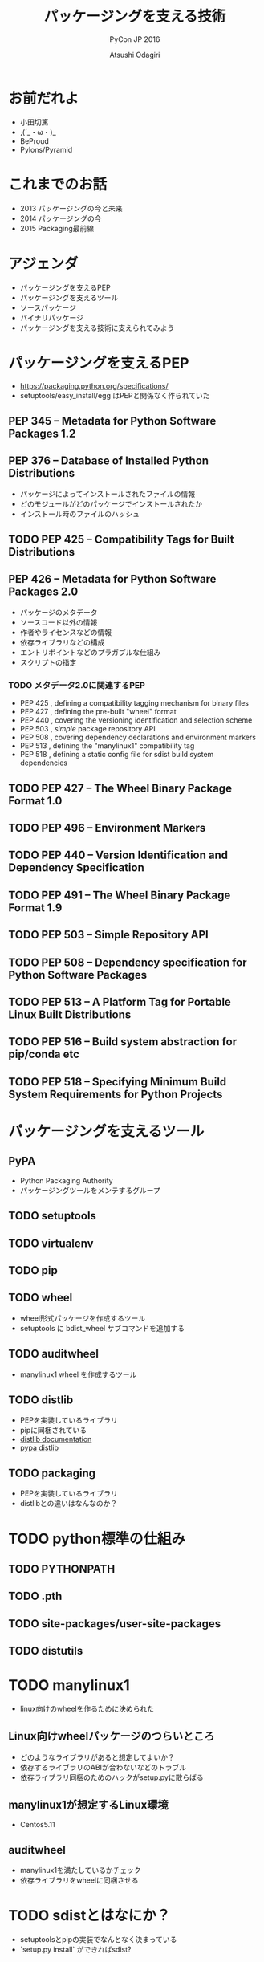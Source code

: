 #+TITLE: パッケージングを支える技術
#+AUTHOR: Atsushi Odagiri
#+SUBTITLE: PyCon JP 2016
#+LATEX_CLASS: bxjsslide
#+OPTIONS: toc:nil H:4 ^:nil
#+LATEX_HEADER: \let\stdsection\section
#+LATEX_HEADER:\renewcommand\section{\clearpage\stdsection}
#+LATEX_HEADER: \let\stdsubsection\subsection
#+LATEX_HEADER:\renewcommand\subsection{\clearpage\stdsubsection}

* お前だれよ

  - 小田切篤
  - ,(´_・ω・)_
  - BeProud
  - Pylons/Pyramid

* これまでのお話

  - 2013 パッケージングの今と未来
  - 2014 パッケージングの今
  - 2015 Packaging最前線

* アジェンダ

  - パッケージングを支えるPEP
  - パッケージングを支えるツール
  - ソースパッケージ
  - バイナリパッケージ
  - パッケージングを支える技術に支えられてみよう

* パッケージングを支えるPEP

  - https://packaging.python.org/specifications/
  - setuptools/easy_install/egg はPEPと関係なく作られていた

** PEP 345 -- Metadata for Python Software Packages 1.2


** PEP 376 -- Database of Installed Python Distributions

   - パッケージによってインストールされたファイルの情報
   - どのモジュールがどのパッケージでインストールされたか
   - インストール時のファイルのハッシュ

** TODO PEP 425 -- Compatibility Tags for Built Distributions

** PEP 426 -- Metadata for Python Software Packages 2.0
   - パッケージのメタデータ
   - ソースコード以外の情報
   - 作者やライセンスなどの情報
   - 依存ライブラリなどの構成
   - エントリポイントなどのプラガブルな仕組み
   - スクリプトの指定
*** TODO メタデータ2.0に関連するPEP

   - PEP 425 , defining a compatibility tagging mechanism for binary files
   - PEP 427 , defining the pre-built "wheel" format
   - PEP 440 , covering the versioning identification and selection scheme
   - PEP 503 , /simple/ package repository API
   - PEP 508 , covering dependency declarations and environment markers
   - PEP 513 , defining the "manylinux1" compatibility tag
   - PEP 518 , defining a static config file for sdist build system dependencies

** TODO PEP 427 -- The Wheel Binary Package Format 1.0

** TODO PEP 496 -- Environment Markers

** TODO PEP 440 -- Version Identification and Dependency Specification

** TODO PEP 491 -- The Wheel Binary Package Format 1.9

** TODO PEP 503 -- Simple Repository API

** TODO PEP 508 -- Dependency specification for Python Software Packages

** TODO PEP 513 -- A Platform Tag for Portable Linux Built Distributions

** TODO PEP 516 -- Build system abstraction for pip/conda etc

** TODO PEP 518 -- Specifying Minimum Build System Requirements for Python Projects

* パッケージングを支えるツール
** PyPA

- Python Packaging Authority
- パッケージングツールをメンテするグループ

** TODO setuptools
** TODO virtualenv
** TODO pip
** TODO wheel

   - wheel形式パッケージを作成するツール
   - setuptools に bdist_wheel サブコマンドを追加する
** TODO auditwheel

   - manylinux1 wheel を作成するツール
** TODO distlib

   - PEPを実装しているライブラリ
   - pipに同梱されている
   - [[http://distlib.readthedocs.io/en/latest/][distlib documentation]]
   - [[https://pypi.python.org/pypi/distlib][pypa distlib]]

** TODO packaging
   - PEPを実装しているライブラリ
   - distlibとの違いはなんなのか？

* TODO python標準の仕組み

** TODO PYTHONPATH

** TODO .pth

** TODO site-packages/user-site-packages

** TODO distutils

* TODO manylinux1
  - linux向けのwheelを作るために決められた
** Linux向けwheelパッケージのつらいところ

   - どのようなライブラリがあると想定してよいか？
   - 依存するライブラリのABIが合わないなどのトラブル
   - 依存ライブラリ同梱のためのハックがsetup.pyに散らばる

** manylinux1が想定するLinux環境

   - Centos5.11

** auditwheel

   - manylinux1を満たしているかチェック
   - 依存ライブラリをwheelに同梱させる

* TODO sdistとはなにか？

  - setuptoolsとpipの実装でなんとなく決まっている
  - `setup.py install` ができればsdist?
** setuptoolsがなくてもwheelパッケージは作成できる
   - wheelツールはsetuptoolsと独立して作られている
   - distlibにもwheelを作成する処理が実装されている
** sdistを考え直す意味
   - setuptools依存からの脱却
   - 明確なインストールフロー

** 現状

   - pipがsdistをダウンロードする
   - pipがsdistを展開する
   - pipがsetup.py bdist_wheelを実行する
   - できあがったwheelパッケージをpipがインストールする

** pypi.toml

   - パッケージング方法やそれに必要なツールを支持する
   - pypi上でwheel作成する目的？

* TODO プログラミングPythonパッケージ

   - distlibはPEPで決まったことを実装しているライブラリ
   - distlibを使えばパッケージを操作できる（PEPで決まってる範囲で）

     #+BEGIN_SRC python

>>> import sys
>>> import os
>>> sys.path.append(os.path.join(os.getcwd(), 'distlib-0.2.3-py3-none-any.whl'))
>>> import distlib
>>> distlib

     #+END_SRC
* TODO distlibでできること

  - wheelパッケージ作成
  - wheelパッケージインストール
  - メタデータ作成
  - パッケージリポジトリからのダウンロード
  - インストール済パッケージのリストアップ

* 配布物の作成

  - 現状でPEPで決まってる配布物のフォーマットはwheelのみ
  - sdistはまだ議論中

** TODO 配布物作成に必要な情報
** TODO パッケージメタデータ

    - dist-info ディレクトリ
    - pydist.json/package.json

** TODO wheelパッケージを作成する

    - distlib.wheel

* パッケージの配布
  - 作成したパッケージを公開してインストール可能にする
  - simple package repository形式のサイトで公開する
  - ダウンロードしてインストールする

** TODO simple package repository

   - pypiもこの形式
   - 登録やアップロード方法は決められてない
   - `httplib.server` などでも実現可能

** TODO wheelファイルをsimple package repository形式に配置する

   - distlib.wheelでメタデータを取得
   - パッケージ名でディレクトリを作成
   - wheelファイルをコピー


* TODO インストール

** TODO パッケージをリポジトリからダウンロードする

   - distlib.locators

** TODO wheelパッケージをインストールする

    - distlib.wheel

** TODO インストール一覧

     - distlib.database


     #+BEGIN_SRC python
>>> import distlib.database
>>> dist_path = distlib.database.DistributionPath()
>>> for dist in dist_path.get_distributions():
...     print(dist)
...
pip 8.1.2
distlib 0.2.3
wheel 0.29.0
setuptools 25.1.6

     #+END_SRC

** TODO ライブラリ依存ツリー

     #+BEGIN_SRC python

>>> graph = distlib.database.make_graph(list(dist_path.get_distributions()))
>>> graph
translationstring 1.3
PasteDeploy 1.5.2
setuptools 25.1.6
wheel 0.29.0
WebOb 1.6.1
zope.interface 4.2.0
    setuptools 25.1.6 [setuptools]
pyramid 1.7
    zope.deprecation 4.1.2 [zope.deprecation (>=3.5.0)]
        setuptools 25.1.6 [setuptools]
    translationstring 1.3 [translationstring (>=0.4)]
    WebOb 1.6.1 [WebOb (>=1.3.1)]
    repoze.lru 0.6 [repoze.lru (>=0.4)]
    zope.interface 4.2.0 [zope.interface (>=3.8.0)]
        setuptools 25.1.6 [setuptools]
    PasteDeploy 1.5.2 [PasteDeploy (>=1.5.0)]
    setuptools 25.1.6 [setuptools]
    venusian 1.0 [venusian (>=1.0a3)]
repoze.lru 0.6
zope.deprecation 4.1.2
    setuptools 25.1.6 [setuptools]
venusian 1.0
pip 8.1.2
distlib 0.2.3
     #+END_SRC
* TODO 実行
** TODO sys.path
